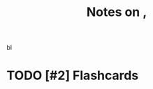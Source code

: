:PROPERTIES:
:ID:       4184a50c-1ee2-492d-9960-fee45e334629
:ROAM_REFS: @chinThreeKindsTacit2020
:LAST_MODIFIED: [2023-09-09 Sat 16:47]
:END:
#+title: Notes on ,
#+hugo_custom_front_matter: roam_refs '("@chinThreeKindsTacit2020")
#+filetags: :hastodo:

 bl

#+print_bibliography:
* TODO [#2] Flashcards